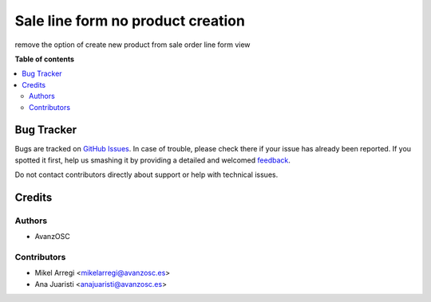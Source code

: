 ==================================
Sale line form no product creation
==================================

remove the option of create new product from sale order line form view

.. |badge1| image:: https://img.shields.io/badge/licence-AGPL--3-blue.png
    :target: http://www.gnu.org/licenses/agpl-3.0-standalone.html
    :alt: License: AGPL-3

|badge1|



**Table of contents**

.. contents::
   :local:

Bug Tracker
===========

Bugs are tracked on `GitHub Issues <https://github.com/avanzosc/odoo-addons/issues>`_.
In case of trouble, please check there if your issue has already been reported.
If you spotted it first, help us smashing it by providing a detailed and welcomed
`feedback <https://github.com/avanzosc/odoo-addons/issues/new?body=module:%20sale_order_line_no_product_creation%0Aversion:%2012.0%0A%0A**Steps%20to%20reproduce**%0A-%20...%0A%0A**Current%20behavior**%0A%0A**Expected%20behavior**>`_.

Do not contact contributors directly about support or help with technical issues.

Credits
=======

Authors
~~~~~~~

* AvanzOSC

Contributors
~~~~~~~~~~~~

* Mikel Arregi <mikelarregi@avanzosc.es>
* Ana Juaristi <anajuaristi@avanzosc.es>
